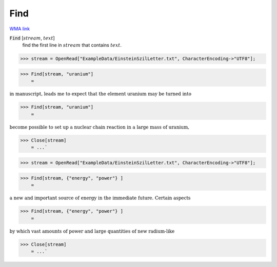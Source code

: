 Find
====

`WMA link <https://reference.wolfram.com/language/ref/Find.html>`_


:code:`Find` [:math:`stream`, :math:`text`]
    find the first line in :math:`stream` that contains :math:`text`.





>>> stream = OpenRead["ExampleData/EinsteinSzilLetter.txt", CharacterEncoding->"UTF8"];


>>> Find[stream, "uranium"]
    =

:math:`\text{in manuscript, leads me to expect that the element uranium may be turned into}`


>>> Find[stream, "uranium"]
    =

:math:`\text{become possible to set up a nuclear chain reaction in a large mass of uranium,}`


>>> Close[stream]
    = ...`

>>> stream = OpenRead["ExampleData/EinsteinSzilLetter.txt", CharacterEncoding->"UTF8"];


>>> Find[stream, {"energy", "power"} ]
    =

:math:`\text{a new and important source of energy in the immediate future. Certain aspects}`


>>> Find[stream, {"energy", "power"} ]
    =

:math:`\text{by which vast amounts of power and large quantities of new radium-like}`


>>> Close[stream]
    = ...`

